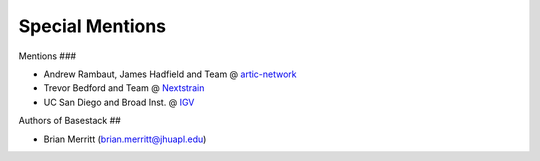 Special Mentions
--------

Mentions
###

* Andrew Rambaut, James Hadfield and Team @ `artic-network <https://artic.network/>`_
* Trevor Bedford and Team @ `Nextstrain <https://nextstrain.org/>`_
* UC San Diego and Broad Inst. @ `IGV <https://igv.org/>`_

Authors of Basestack
## 

* Brian Merritt (brian.merritt@jhuapl.edu)
